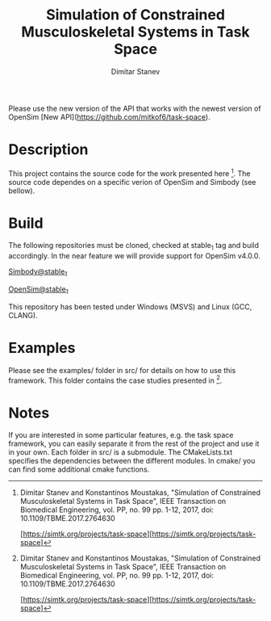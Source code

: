 #+TITLE: Simulation of Constrained Musculoskeletal Systems in Task Space
#+AUTHOR: Dimitar Stanev
#+TODO: TODO IN-PROGRESS WAITING DONE

Please use the new version of the API that works with the newest version of 
OpenSim [New API](https://github.com/mitkof6/task-space).

* Description

This project contains the source code for the work presented here [1]. The
source code dependes on a specific verion of OpenSim and Simbody (see bellow).

* Build

The following repositories must be cloned, checked at stable_1 tag and build
accordingly. In the near feature we will provide support for OpenSim v4.0.0.

[[https://github.com/mitkof6/simbody/tree/stable_1][Simbody@stable_1]]

[[https://github.com/mitkof6/opensim-core/tree/stable_1][OpenSim@stable_1]]

This repository has been tested under Windows (MSVS) and Linux (GCC, CLANG).

* Examples

Please see the examples/ folder in src/ for details on how to use this
framework. This folder contains the case studies presented in [1].

* Notes

If you are interested in some particular features, e.g. the task space
framework, you can easily separate it from the rest of the project and use it in
your own. Each folder in src/ is a submodule. The CMakeLists.txt specifies the
dependencies between the different modules. In cmake/ you can find some
additional cmake functions.


[1] Dimitar Stanev and Konstantinos Moustakas, "Simulation of Constrained
Musculoskeletal Systems in Task Space", IEEE Transaction on Biomedical
Engineering, vol. PP, no. 99 pp. 1-12, 2017, doi: 10.1109/TBME.2017.2764630

[https://simtk.org/projects/task-space][https://simtk.org/projects/task-space]

